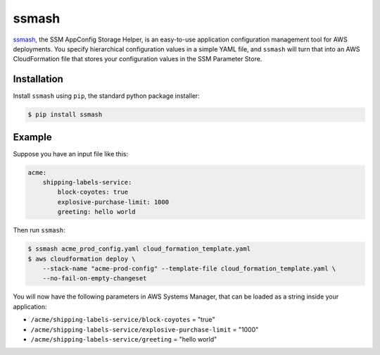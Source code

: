 ======
ssmash
======


.. image:: https://img.shields.io/pypi/v/ssmash.svg
        :target: https://pypi.python.org/pypi/ssmash

.. image:: https://readthedocs.org/projects/ssmash/badge/?version=latest
        :target: https://ssmash.readthedocs.io/en/latest/?badge=latest
        :alt: Documentation Status


`ssmash <https://ssmash.readthedocs.io>`_, the SSM AppConfig Storage Helper,
is an easy-to-use application configuration management tool for AWS
deployments. You specify hierarchical configuration values in a simple YAML
file, and ``ssmash`` will turn that into an AWS CloudFormation file that
stores your configuration values in the SSM Parameter Store.

Installation
------------

Install ``ssmash`` using ``pip``, the standard python package installer:

.. code-block:: console

   $ pip install ssmash

Example
-------

Suppose you have an input file like this:

.. code-block:: yaml

    acme:
        shipping-labels-service:
            block-coyotes: true
            explosive-purchase-limit: 1000
            greeting: hello world

Then run ``ssmash``:

.. code-block:: console

    $ ssmash acme_prod_config.yaml cloud_formation_template.yaml
    $ aws cloudformation deploy \
        --stack-name "acme-prod-config" --template-file cloud_formation_template.yaml \
        --no-fail-on-empty-changeset

You will now have the following parameters in AWS Systems Manager, that can
be loaded as a string inside your application:

* ``/acme/shipping-labels-service/block-coyotes`` = "true"
* ``/acme/shipping-labels-service/explosive-purchase-limit`` = "1000"
* ``/acme/shipping-labels-service/greeting`` = "hello world"


